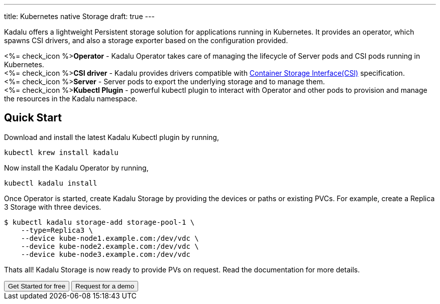 ---
title: Kubernetes native Storage
draft: true
---

Kadalu offers a lightweight Persistent storage solution for applications running in Kubernetes. It provides an operator, which spawns CSI drivers, and also a storage exporter based on the configuration provided.

++++
<p>
   <%= check_icon %><strong>Operator</strong> - Kadalu Operator takes care of managing the lifecycle of Server pods and CSI pods running in Kubernetes.<br/>
    <%= check_icon %><strong>CSI driver</strong> - Kadalu provides drivers compatible with <a href="https://github.com/container-storage-interface/spec/blob/master/spec.md">Container Storage Interface(CSI)</a> specification.<br/>
    <%= check_icon %><strong>Server</strong> - Server pods to export the underlying storage and to manage them.<br/>
   <%= check_icon %><strong>Kubectl Plugin</strong> - powerful kubectl plugin to interact with Operator and other pods to provision and manage the resources in the Kadalu namespace.
</p>
++++

== Quick Start

Download and install the latest Kadalu Kubectl plugin by running,

[source,console]
----
kubectl krew install kadalu
----

Now install the Kadalu Operator by running,

[source,console]
----
kubectl kadalu install
----

Once Operator is started, create Kadalu Storage by providing the devices or paths or existing PVCs. For example, create a Replica 3 Storage with three devices.

[source,console]
----
$ kubectl kadalu storage-add storage-pool-1 \
    --type=Replica3 \
    --device kube-node1.example.com:/dev/vdc \
    --device kube-node2.example.com:/dev/vdc \
    --device kube-node3.example.com:/dev/vdc
----

Thats all! Kadalu Storage is now ready to provide PVs on request. Read the documentation for more details.

++++
<button class="button bg-indigo-600 text-gray-100" onclick="location.href='/docs/k8s-storage'">Get Started for free</button>
<button class="button bg-yellow-200" onclick="location='/contact/?topic=Product Demo - Kubernetes native Storage'">Request for a demo</button>
++++

